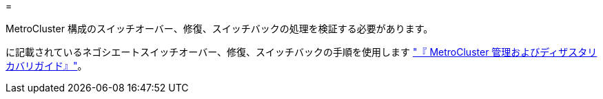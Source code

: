 = 


MetroCluster 構成のスイッチオーバー、修復、スイッチバックの処理を検証する必要があります。

に記載されているネゴシエートスイッチオーバー、修復、スイッチバックの手順を使用します link:https://docs.netapp.com/ontap-9/topic/com.netapp.doc.dot-mcc-mgmt-dr/home.html["『 MetroCluster 管理およびディザスタリカバリガイド』"]。
